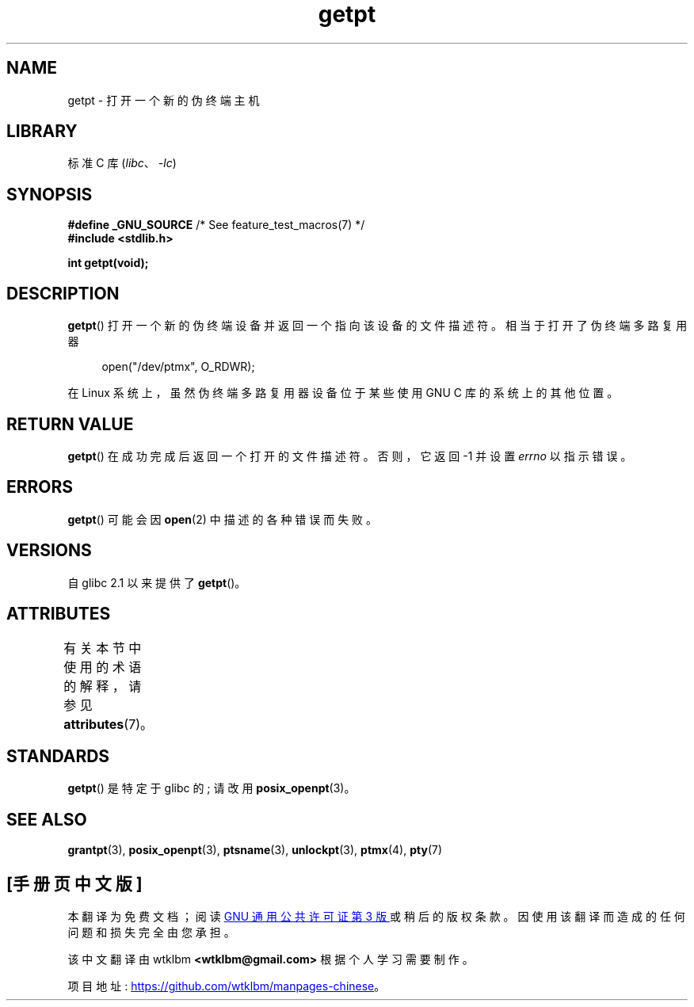 .\" -*- coding: UTF-8 -*-
'\" t
.\" This man page was written by Jeremy Phelps <jphelps@notreached.net>.
.\"
.\" %%%LICENSE_START(FREELY_REDISTRIBUTABLE)
.\" Redistribute and modify at will.
.\" %%%LICENSE_END
.\"
.\"*******************************************************************
.\"
.\" This file was generated with po4a. Translate the source file.
.\"
.\"*******************************************************************
.TH getpt 3 2022\-12\-15 "Linux man\-pages 6.03" 
.SH NAME
getpt \- 打开一个新的伪终端主机
.SH LIBRARY
标准 C 库 (\fIlibc\fP、\fI\-lc\fP)
.SH SYNOPSIS
.nf
\fB#define _GNU_SOURCE\fP             /* See feature_test_macros(7) */
\fB#include <stdlib.h>\fP
.PP
\fBint getpt(void);\fP
.fi
.SH DESCRIPTION
\fBgetpt\fP() 打开一个新的伪终端设备并返回一个指向该设备的文件描述符。 相当于打开了伪终端多路复用器
.PP
.in +4n
.EX
open("/dev/ptmx", O_RDWR);
.EE
.in
.PP
在 Linux 系统上，虽然伪终端多路复用器设备位于某些使用 GNU C 库的系统上的其他位置。
.SH "RETURN VALUE"
\fBgetpt\fP() 在成功完成后返回一个打开的文件描述符。 否则，它返回 \-1 并设置 \fIerrno\fP 以指示错误。
.SH ERRORS
\fBgetpt\fP() 可能会因 \fBopen\fP(2) 中描述的各种错误而失败。
.SH VERSIONS
自 glibc 2.1 以来提供了 \fBgetpt\fP()。
.SH ATTRIBUTES
有关本节中使用的术语的解释，请参见 \fBattributes\fP(7)。
.ad l
.nh
.TS
allbox;
lbx lb lb
l l l.
Interface	Attribute	Value
T{
\fBgetpt\fP()
T}	Thread safety	MT\-Safe
.TE
.hy
.ad
.sp 1
.SH STANDARDS
\fBgetpt\fP() 是特定于 glibc 的; 请改用 \fBposix_openpt\fP(3)。
.SH "SEE ALSO"
\fBgrantpt\fP(3), \fBposix_openpt\fP(3), \fBptsname\fP(3), \fBunlockpt\fP(3),
\fBptmx\fP(4), \fBpty\fP(7)
.PP
.SH [手册页中文版]
.PP
本翻译为免费文档；阅读
.UR https://www.gnu.org/licenses/gpl-3.0.html
GNU 通用公共许可证第 3 版
.UE
或稍后的版权条款。因使用该翻译而造成的任何问题和损失完全由您承担。
.PP
该中文翻译由 wtklbm
.B <wtklbm@gmail.com>
根据个人学习需要制作。
.PP
项目地址:
.UR \fBhttps://github.com/wtklbm/manpages-chinese\fR
.ME 。
